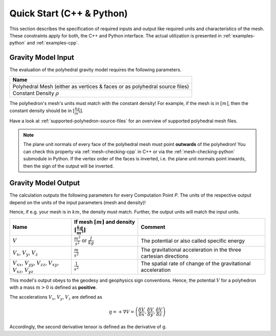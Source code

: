 .. _quick-start-io:

Quick Start (C++ & Python)
==========================


This section describes the specification of required inputs and output like
required units and characteristics of the mesh.
These constraints apply for both, the C++ and Python interface.
The actual utilization is presented in :ref:`examples-python` and :ref:`examples-cpp`.


Gravity Model Input
-------------------


The evaluation of the polyhedral gravity model requires the following parameters.

+------------------------------------------------------------------------------+
| Name                                                                         |
+==============================================================================+
| Polyhedral Mesh (either as vertices & faces or as polyhedral source files)   |
+------------------------------------------------------------------------------+
| Constant Density :math:`\rho`                                                |
+------------------------------------------------------------------------------+

The polyhedron's mesh's units must match with the constant density!
For example, if the mesh is in :math:`[m]`, then the constant density should be in :math:`[\frac{kg}{m^3}]`.

Have a look at :ref:`supported-polyhedron-source-files` for an overview of supported polyhedral
mesh files.

.. note::

    The plane unit normals of every face of the polyhedral mesh must point **outwards**
    of the polyhedron!
    You can check this property via :ref:`mesh-checking-cpp` in C++ or
    via the :ref:`mesh-checking-python` submodule in Python.
    If the vertex order of the faces is inverted, i.e. the plane unit normals point
    inwards, then the sign of the output will be inverted.


Gravity Model Output
--------------------

The calculation outputs the following parameters for every Computation Point *P*.
The units of the respective output depend on the units of the input parameters (mesh and density)!

Hence, if e.g. your mesh is in :math:`km`, the density must match. Further, the output units will match the input units.

+------------------------------------------------------------------------------------------------+----------------------------------------------------------------------------+-----------------------------------------------------------------+
|         Name                                                                                   | If mesh :math:`[m]` and density :math:`[\frac{kg}{m^3}]`                   |                             Comment                             |
+================================================================================================+============================================================================+=================================================================+
|         :math:`V`                                                                              |  :math:`\frac{m^2}{s^2}` or :math:`\frac{J}{kg}`                           |           The potential or also called specific energy          |
+------------------------------------------------------------------------------------------------+----------------------------------------------------------------------------+-----------------------------------------------------------------+
|     :math:`V_x`, :math:`V_y`, :math:`V_z`                                                      |   :math:`\frac{m}{s^2}`                                                    |The gravitational acceleration in the three cartesian directions |
+------------------------------------------------------------------------------------------------+----------------------------------------------------------------------------+-----------------------------------------------------------------+
| :math:`V_{xx}`, :math:`V_{yy}`, :math:`V_{zz}`, :math:`V_{xy}`, :math:`V_{xz}`, :math:`V_{yz}` |   :math:`\frac{1}{s^2}`                                                    |The spatial rate of change of the gravitational acceleration     |
+------------------------------------------------------------------------------------------------+----------------------------------------------------------------------------+-----------------------------------------------------------------+

This model's output obeys to the geodesy and geophysics sign conventions.
Hence, the potential :math:`V` for a polyhedron with a mass :math:`m > 0` is defined as **positive**.

The accelerations :math:`V_x`, :math:`V_y`, :math:`V_z` are defined as

.. math::

    \textbf{g} = + \nabla V = \left( \frac{\delta V}{\delta x}, \frac{\delta V}{\delta y}, \frac{\delta V}{\delta z} \right)

Accordingly, the second derivative tensor is defined as the derivative of :math:`\textbf{g}`.
